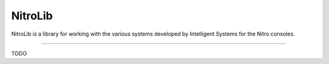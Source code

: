 NitroLib
========

NitroLib is a library for working with the various systems developed by
Intelligent Systems for the Nitro consoles.

--------------

TODO

